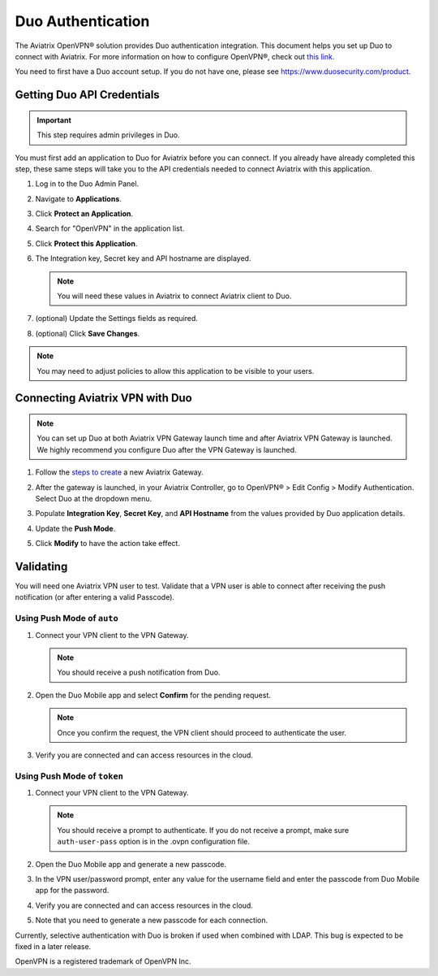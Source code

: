 ﻿.. meta::

.. raw:: html

   <style>
    /* override table no-wrap */
   .wy-table-responsive table td, .wy-table-responsive table th {
       white-space: normal !important;
   }
   </style>

=============================================
Duo Authentication
=============================================
  
The Aviatrix OpenVPN® solution provides Duo authentication integration. This document helps you set up Duo to connect with Aviatrix. For more information on how to configure OpenVPN®, check out `this link <http://docs.aviatrix.com/HowTos/uservpn.html>`_.

You need to first have a Duo account setup.  If you do not have one, please see `https://www.duosecurity.com/product <http://www.duosecurity.com/product>`__.

Getting Duo API Credentials
---------------------------------------

.. important::
   This step requires admin privileges in Duo.

You must first add an application to Duo for Aviatrix before you can connect. If you already have already completed this step, these same steps will take you to the API credentials needed to connect Aviatrix with this application.

#. Log in to the Duo Admin Panel.
#. Navigate to **Applications**.
#. Click **Protect an Application**.
#. Search for "OpenVPN" in the application list.
#. Click **Protect this Application**.
#. The Integration key, Secret key and API hostname are displayed.

   .. note::
      You will need these values in Aviatrix to connect Aviatrix client to Duo.

   |imageDuoAppDetails|

#. (optional) Update the Settings fields as required.
#. (optional) Click **Save Changes**.

.. note::

   You may need to adjust policies to allow this application to be visible to your users.

Connecting Aviatrix VPN with Duo
-------------------------------------------------

.. note::
   You can set up Duo at both Aviatrix VPN Gateway launch time and after Aviatrix VPN Gateway is launched. We highly recommend you configure Duo after the VPN Gateway is launched.

#. Follow the `steps to create <uservpn.html#create-a-vpn-gateway>`__ a new Aviatrix Gateway.
#. After the gateway is launched, in your Aviatrix Controller, go to OpenVPN® > Edit Config > Modify Authentication. Select Duo at the dropdown menu.   
#. Populate **Integration Key**, **Secret Key**, and **API Hostname** from the values provided by Duo application details.
#. Update the **Push Mode**.

   +---------------------------+-----------------------------------------------+
   | Push Mode                 | Description                                   |
   +===========================+===============================================+
   | Auto                      | Duo sends a push notification to the user's   |
   |                           | mobile device(s). The VPN client will wait   |
   |                           | for the user to accept this request before    |
   |                           | authenticating and proceeding.                |
   +---------------------------+-----------------------------------------------+
   | Selective                 | This setting allows users to control which    |
   |                           | method they would prefer to use for           |
   |                           | authentication.                               |
   |                           | The server supports either Duo Push or        |
   |                           | Duo Passcode.                                 |
   |                           | The password prompt field of the VPN client   |
   |                           | is used to indicate which method is requested:|
   |                           |                                               |
   |                           | o A value of ``#push`` indicates the user     |
   |                           | requests to receive a push notification.      |
   |                           |                                               |
   |                           | o A value of ``#<passcode>`` indicates the    |
   |                           | user is providing the token after the ``#``   |
   |                           | to authorize.                                 |
   |                           |                                               |
   |                           |                                               |
   |                           | .. note::                                     |
   |                           |    The ``#`` is required.   If you are also   |
   |                           |    connecting with LDAP, then the user's LDAP |
   |                           |    password should be provided before the #.  |
   +---------------------------+-----------------------------------------------+
   | Token                     | The user must enter the current Duo Passcode  |
   |                           | in the password field when prompted by the    |
   |                           | VPN client.  If the client prompts for a      |
   |                           | username, any value is acceptable.            |
   +---------------------------+-----------------------------------------------+

#. Click **Modify** to have the action take effect.

   |imageAviatrixDuo|

Validating
-----------------

You will need one Aviatrix VPN user to test.  Validate that a VPN user is able to connect after receiving the push notification (or after entering a valid Passcode).

Using **Push Mode** of ``auto``
+++++++++++++++++++++++++++++++

1. Connect your VPN client to the VPN Gateway.

   .. note::
      You should receive a push notification from Duo.

2. Open the Duo Mobile app and select **Confirm** for the pending request.

   .. note::
      Once you confirm the request, the VPN client should proceed to authenticate the user.

3. Verify you are connected and can access resources in the cloud.

Using **Push Mode** of ``token``
++++++++++++++++++++++++++++++++

#. Connect your VPN client to the VPN Gateway.

   .. note::
      You should receive a prompt to authenticate.  If you do not receive a prompt, make sure ``auth-user-pass`` option is in the .ovpn configuration file.

#. Open the Duo Mobile app and generate a new passcode. 
#. In the VPN user/password prompt, enter any value for the username field and enter the passcode from Duo Mobile app for the password.
#. Verify you are connected and can access resources in the cloud.
#. Note that you need to generate a new passcode for each connection.

Currently, selective authentication with Duo is broken if used when combined with LDAP. This bug is expected to be fixed in a later release.


OpenVPN is a registered trademark of OpenVPN Inc.


.. |imageDuoAppDetails| image:: Duo_media/duo_add_app_details.png

.. |imageAviatrixDuo| image:: Duo_media/aviatrix_configure_duo.png
   
.. disqus::   
